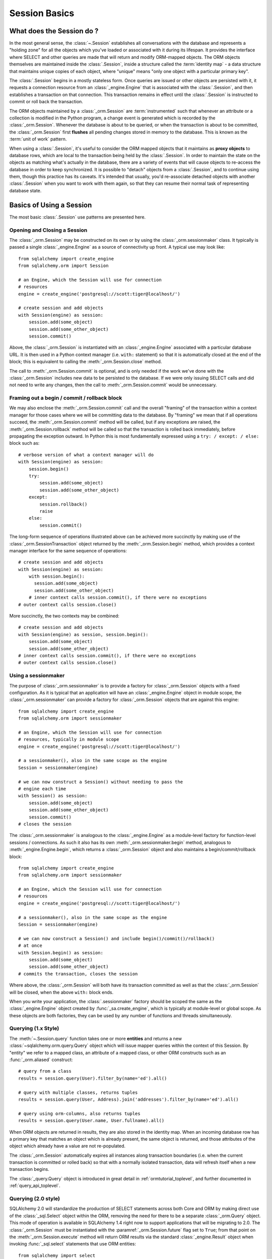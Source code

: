 ==============
Session Basics
==============

What does the Session do ?
==========================

In the most general sense, the :class:`~.Session` establishes all conversations
with the database and represents a "holding zone" for all the objects which
you've loaded or associated with it during its lifespan. It provides the
interface where SELECT and other queries are made that will return and modify
ORM-mapped objects.  The ORM objects themselves are maintained inside the
:class:`.Session`, inside a structure called the :term:`identity map` - a data
structure that maintains unique copies of each object, where "unique" means
"only one object with a particular primary key".

The :class:`.Session` begins in a mostly stateless form. Once queries are
issued or other objects are persisted with it, it requests a connection
resource from an :class:`_engine.Engine` that is associated with the
:class:`.Session`, and then establishes a transaction on that connection. This
transaction remains in effect until the :class:`.Session` is instructed to
commit or roll back the transaction.

The ORM objects maintained by a :class:`_orm.Session` are :term:`instrumented`
such that whenever an attribute or a collection is modified in the Python
program, a change event is generated which is recorded by the
:class:`_orm.Session`.  Whenever the database is about to be queried, or when
the transaction is about to be committed, the :class:`_orm.Session` first
**flushes** all pending changes stored in memory to the database. This is
known as the :term:`unit of work` pattern.

When using a :class:`.Session`, it's useful to consider the ORM mapped objects
that it maintains as **proxy objects** to database rows, which are local to the
transaction being held by the :class:`.Session`.    In order to maintain the
state on the objects as matching what's actually in the database, there are a
variety of events that will cause objects to re-access the database in order to
keep synchronized.   It is possible to "detach" objects from a
:class:`.Session`, and to continue using them, though this practice has its
caveats.  It's intended that usually, you'd re-associate detached objects with
another :class:`.Session` when you want to work with them again, so that they
can resume their normal task of representing database state.


Basics of Using a Session
=========================

The most basic :class:`.Session` use patterns are presented here.

.. _session_getting:

Opening and Closing a Session
-----------------------------

The :class:`_orm.Session` may be constructed on its own or by using the
:class:`_orm.sessionmaker` class.    It typically is passed a single
:class:`_engine.Engine` as a source of connectivity up front.  A typical use
may look like::

    from sqlalchemy import create_engine
    from sqlalchemy.orm import Session

    # an Engine, which the Session will use for connection
    # resources
    engine = create_engine('postgresql://scott:tiger@localhost/')

    # create session and add objects
    with Session(engine) as session:
        session.add(some_object)
        session.add(some_other_object)
        session.commit()

Above, the :class:`_orm.Session` is instantiated with an :class:`_engine.Engine`
associated with a particular database URL.   It is then used in a Python
context manager (i.e. ``with:`` statement) so that it is automatically
closed at the end of the block; this is equivalent
to calling the :meth:`_orm.Session.close` method.

The call to :meth:`_orm.Session.commit` is optional, and is only needed if the
work we've done with the :class:`_orm.Session` includes new data to be
persisted to the database.  If we were only issuing SELECT calls and did not
need to write any changes, then the call to :meth:`_orm.Session.commit` would
be unnecessary.

.. _session_begin_commit_rollback_block:

Framing out a begin / commit / rollback block
-----------------------------------------------

We may also enclose the :meth:`_orm.Session.commit` call and the overall
"framing" of the transaction within a context manager for those cases where
we will be committing data to the database.  By "framing" we mean that if all
operations succeed, the :meth:`_orm.Session.commit` method will be called,
but if any exceptions are raised, the :meth:`_orm.Session.rollback` method
will be called so that the transaction is rolled back immediately, before
propagating the exception outward.   In Python this is most fundamentally
expressed using a ``try: / except: / else:`` block such as::

    # verbose version of what a context manager will do
    with Session(engine) as session:
        session.begin()
        try:
            session.add(some_object)
            session.add(some_other_object)
        except:
            session.rollback()
            raise
        else:
            session.commit()

The long-form sequence of operations illustrated above can be
achieved more succinctly by making use of the
:class:`_orm.SessionTransaction` object returned by the :meth:`_orm.Session.begin`
method, which provides a context manager interface for the same sequence of
operations::

    # create session and add objects
    with Session(engine) as session:
        with session.begin():
          session.add(some_object)
          session.add(some_other_object)
        # inner context calls session.commit(), if there were no exceptions
    # outer context calls session.close()

More succinctly, the two contexts may be combined::

    # create session and add objects
    with Session(engine) as session, session.begin():
        session.add(some_object)
        session.add(some_other_object)
    # inner context calls session.commit(), if there were no exceptions
    # outer context calls session.close()

Using a sessionmaker
--------------------

The purpose of :class:`_orm.sessionmaker` is to provide a factory for
:class:`_orm.Session` objects with a fixed configuration.   As it is typical
that an application will have an :class:`_engine.Engine` object in module
scope, the :class:`_orm.sessionmaker` can provide a factory for
:class:`_orm.Session` objects that are against this engine::

    from sqlalchemy import create_engine
    from sqlalchemy.orm import sessionmaker

    # an Engine, which the Session will use for connection
    # resources, typically in module scope
    engine = create_engine('postgresql://scott:tiger@localhost/')

    # a sessionmaker(), also in the same scope as the engine
    Session = sessionmaker(engine)

    # we can now construct a Session() without needing to pass the
    # engine each time
    with Session() as session:
        session.add(some_object)
        session.add(some_other_object)
        session.commit()
    # closes the session

The :class:`_orm.sessionmaker` is analogous to the :class:`_engine.Engine`
as a module-level factory for function-level sessions / connections.   As such
it also has its own :meth:`_orm.sessionmaker.begin` method, analogous
to :meth:`_engine.Engine.begin`, which returns a :class:`_orm.Session` object
and also maintains a begin/commit/rollback block::


    from sqlalchemy import create_engine
    from sqlalchemy.orm import sessionmaker

    # an Engine, which the Session will use for connection
    # resources
    engine = create_engine('postgresql://scott:tiger@localhost/')

    # a sessionmaker(), also in the same scope as the engine
    Session = sessionmaker(engine)

    # we can now construct a Session() and include begin()/commit()/rollback()
    # at once
    with Session.begin() as session:
        session.add(some_object)
        session.add(some_other_object)
    # commits the transaction, closes the session

Where above, the :class:`_orm.Session` will both have its transaction committed
as well as that the :class:`_orm.Session` will be closed, when the above
``with:`` block ends.

When you write your application, the
:class:`.sessionmaker` factory should be scoped the same as the
:class:`_engine.Engine` object created by :func:`_sa.create_engine`, which
is typically at module-level or global scope.  As these objects are both
factories, they can be used by any number of functions and threads
simultaneously.

.. seealso::

    :class:`_orm.sessionmaker`

    :class:`_orm.Session`

.. _session_querying_1x:

Querying (1.x Style)
--------------------

The :meth:`~.Session.query` function takes one or more
**entities** and returns a new :class:`~sqlalchemy.orm.query.Query` object which
will issue mapper queries within the context of this Session.   By
"entity" we refer to a mapped class, an attribute of a mapped class, or
other ORM constructs such as an :func:`_orm.aliased` construct::

    # query from a class
    results = session.query(User).filter_by(name='ed').all()

    # query with multiple classes, returns tuples
    results = session.query(User, Address).join('addresses').filter_by(name='ed').all()

    # query using orm-columns, also returns tuples
    results = session.query(User.name, User.fullname).all()

When ORM objects are returned in results, they are also stored in the identity
map.  When an incoming database row has a primary key that matches an object
which is already present, the same object is returned, and those attributes
of the object which already have a value are not re-populated.

The :class:`_orm.Session` automatically expires all instances along transaction
boundaries (i.e. when the current transaction is committed or rolled back) so
that with a normally isolated transaction, data will refresh itself when a new
transaction begins.

The :class:`_query.Query` object is introduced in great detail in
:ref:`ormtutorial_toplevel`, and further documented in
:ref:`query_api_toplevel`.

.. seealso::

    :ref:`ormtutorial_toplevel`

    :meth:`_orm.Session.query`

    :ref:`query_api_toplevel`

.. _session_querying_20:

Querying (2.0 style)
--------------------

.. versionadded:: 1.4

SQLAlchemy 2.0 will standardize the production of SELECT statements across both
Core and ORM by making direct use of the :class:`_sql.Select` object within the
ORM, removing the need for there to be a separate :class:`_orm.Query`
object.    This mode of operation is available in SQLAlchemy 1.4 right now to
support applications that will be migrating to 2.0.   The :class:`_orm.Session`
must be instantiated with the
:paramref:`_orm.Session.future` flag set to ``True``; from that point on the
:meth:`_orm.Session.execute` method will return ORM results via the
standard :class:`_engine.Result` object when invoking :func:`_sql.select`
statements that use ORM entities::

    from sqlalchemy import select
    from sqlalchemy.orm import Session

    session = Session(engine, future=True)

    # query from a class
    statement = select(User).filter_by(name="ed")

    # list of first element of each row (i.e. User objects)
    result = session.execute(statement).scalars().all()

    # query with multiple classes
    statement = select(User, Address).join('addresses').filter_by(name='ed')

    # list of tuples
    result = session.execute(statement).all()

    # query with ORM columns
    statement = select(User.name, User.fullname)

    # list of tuples
    result = session.execute(statement).all()

It's important to note that while methods of :class:`_query.Query` such as
:meth:`_query.Query.all` and :meth:`_query.Query.one` will return instances
of ORM mapped objects directly in the case that only a single complete
entity were requested, the :class:`_engine.Result` object returned
by :meth:`_orm.Session.execute` will always deliver rows (named tuples)
by default; this is so that results against single or multiple ORM objects,
columns, tables, etc. may all be handled identically.

If only one ORM entity was queried, the rows returned will have exactly one
column, consisting of the ORM-mapped object instance for each row.  To convert
these rows into object instances without the tuples, the
:meth:`_engine.Result.scalars` method is used to first apply a "scalars" filter
to the result; then the :class:`_engine.Result` can be iterated or deliver rows
via standard methods such as :meth:`_engine.Result.all`,
:meth:`_engine.Result.first`, etc.

.. seealso::

    :ref:`migration_20_toplevel`



Adding New or Existing Items
----------------------------

:meth:`~.Session.add` is used to place instances in the
session. For :term:`transient` (i.e. brand new) instances, this will have the effect
of an INSERT taking place for those instances upon the next flush. For
instances which are :term:`persistent` (i.e. were loaded by this session), they are
already present and do not need to be added. Instances which are :term:`detached`
(i.e. have been removed from a session) may be re-associated with a session
using this method::

    user1 = User(name='user1')
    user2 = User(name='user2')
    session.add(user1)
    session.add(user2)

    session.commit()     # write changes to the database

To add a list of items to the session at once, use
:meth:`~.Session.add_all`::

    session.add_all([item1, item2, item3])

The :meth:`~.Session.add` operation **cascades** along
the ``save-update`` cascade. For more details see the section
:ref:`unitofwork_cascades`.


Deleting
--------

The :meth:`~.Session.delete` method places an instance
into the Session's list of objects to be marked as deleted::

    # mark two objects to be deleted
    session.delete(obj1)
    session.delete(obj2)

    # commit (or flush)
    session.commit()

:meth:`_orm.Session.delete` marks an object for deletion, which will
result in a DELETE statement emitted for each primary key affected.
Before the pending deletes are flushed, objects marked by "delete" are present
in the :attr:`_orm.Session.deleted` collection.  After the DELETE, they
are expunged from the :class:`_orm.Session`, which becomes permanent after
the transaction is committed.

There are various important behaviors related to the
:meth:`_orm.Session.delete` operation, particularly in how relationships to
other objects and collections are handled.    There's more information on how
this works in the section :ref:`unitofwork_cascades`, but in general
the rules are:

* Rows that correspond to mapped objects that are related to a deleted
  object via the :func:`_orm.relationship` directive are **not
  deleted by default**.  If those objects have a foreign key constraint back
  to the row being deleted, those columns are set to NULL.   This will
  cause a constraint violation if the columns are non-nullable.

* To change the "SET NULL" into a DELETE of a related object's row, use the
  :ref:`cascade_delete` cascade on the :func:`_orm.relationship`.

* Rows that are in tables linked as "many-to-many" tables, via the
  :paramref:`_orm.relationship.secondary` parameter, **are** deleted in all
  cases when the object they refer to is deleted.

* When related objects include a foreign key constraint back to the object
  being deleted, and the related collections to which they belong are not
  currently loaded into memory, the unit of work will emit a SELECT to fetch
  all related rows, so that their primary key values can be used to emit either
  UPDATE or DELETE statements on those related rows.  In this way, the ORM
  without further instruction will perform the function of ON DELETE CASCADE,
  even if this is configured on Core :class:`_schema.ForeignKeyConstraint`
  objects.

* The :paramref:`_orm.relationship.passive_deletes` parameter can be used
  to tune this behavior and rely upon "ON DELETE CASCADE" more naturally;
  when set to True, this SELECT operation will no longer take place, however
  rows that are locally present will still be subject to explicit SET NULL
  or DELETE.   Setting :paramref:`_orm.relationship.passive_deletes` to
  the string ``"all"`` will disable **all** related object update/delete.

* When the DELETE occurs for an object marked for deletion, the object
  is not automatically removed from collections or object references that
  refer to it.   When the :class:`_orm.Session` is expired, these collections
  may be loaded again so that the object is no longer present.  However,
  it is preferable that instead of using :meth:`_orm.Session.delete` for
  these objects, the object should instead be removed from its collection
  and then :ref:`cascade_delete_orphan` should be used so that it is
  deleted as a secondary effect of that collection removal.   See the
  section :ref:`session_deleting_from_collections` for an example of this.

.. seealso::

    :ref:`cascade_delete` - describes "delete cascade", which marks related
    objects for deletion when a lead object is deleted.

    :ref:`cascade_delete_orphan` - describes "delete orphan cascade", which
    marks related objects for deletion when they are de-associated from their
    lead object.

    :ref:`session_deleting_from_collections` - important background on
    :meth:`_orm.Session.delete` as involves relationships being refreshed
    in memory.

.. _session_flushing:

Flushing
--------

When the :class:`~sqlalchemy.orm.session.Session` is used with its default
configuration, the flush step is nearly always done transparently.
Specifically, the flush occurs before any individual
SQL statement is issued as a result of a :class:`_query.Query` or
a :term:`2.0-style` :meth:`_orm.Session.execute` call, as well as within the
:meth:`~.Session.commit` call before the transaction is
committed. It also occurs before a SAVEPOINT is issued when
:meth:`~.Session.begin_nested` is used.

Regardless of the autoflush setting, a flush can always be forced by issuing
:meth:`~.Session.flush`::

    session.flush()

The "flush-on-Query" aspect of the behavior can be disabled by constructing
:class:`.sessionmaker` with the flag ``autoflush=False``::

    Session = sessionmaker(autoflush=False)

Additionally, autoflush can be temporarily disabled by setting the
``autoflush`` flag at any time::

    mysession = Session()
    mysession.autoflush = False

More conveniently, it can be turned off within a context managed block using :attr:`.Session.no_autoflush`::

    with mysession.no_autoflush:
        mysession.add(some_object)
        mysession.flush()

The flush process *always* occurs within a transaction, even if the
:class:`~sqlalchemy.orm.session.Session` has been configured with
``autocommit=True``, a setting that disables the session's persistent
transactional state. If no transaction is present,
:meth:`~.Session.flush` creates its own transaction and
commits it. Any failures during flush will always result in a rollback of
whatever transaction is present. If the Session is not in ``autocommit=True``
mode, an explicit call to :meth:`~.Session.rollback` is
required after a flush fails, even though the underlying transaction will have
been rolled back already - this is so that the overall nesting pattern of
so-called "subtransactions" is consistently maintained.


Expiring / Refreshing
---------------------

An important consideration that will often come up when using the
:class:`_orm.Session` is that of dealing with the state that is present on
objects that have been loaded from the database, in terms of keeping them
synchronized with the current state of the transaction.   The SQLAlchemy
ORM is based around the concept of an :term:`identity map` such that when
an object is "loaded" from a SQL query, there will be a unique Python
object instance maintained corresponding to a particular database identity.
This means if we emit two separate queries, each for the same row, and get
a mapped object back, the two queries will have returned the same Python
object::

  >>> u1 = session.query(User).filter(id=5).first()
  >>> u2 = session.query(User).filter(id=5).first()
  >>> u1 is u2
  True

Following from this, when the ORM gets rows back from a query, it will
**skip the population of attributes** for an object that's already loaded.
The design assumption here is to assume a transaction that's perfectly
isolated, and then to the degree that the transaction isn't isolated, the
application can take steps on an as-needed basis to refresh objects
from the database transaction.  The FAQ entry at :ref:`faq_session_identity`
discusses this concept in more detail.

When an ORM mapped object is loaded into memory, there are three general
ways to refresh its contents with new data from the current transaction:

* **the expire() method** - the :meth:`_orm.Session.expire` method will
  erase the contents of selected or all attributes of an object, such that they
  will be loaded from the database when they are next accessed, e.g. using
  a :term:`lazy loading` pattern::

    session.expire(u1)
    u1.some_attribute  # <-- lazy loads from the transaction

  ..

* **the refresh() method** - closely related is the :meth:`_orm.Session.refresh`
  method, which does everything the :meth:`_orm.Session.expire` method does
  but also emits one or more SQL queries immediately to actually refresh
  the contents of the object::

    session.refresh(u1)  # <-- emits a SQL query
    u1.some_attribute  # <-- is refreshed from the transaction

  ..

* **the populate_existing() method** - this method is actually on the
  :class:`_orm.Query` object as :meth:`_orm.Query.populate_existing`
  and indicates that it should return objects that are unconditionally
  re-populated from their contents in the database::

    u2 = session.query(User).populate_existing().filter(id=5).first()

  ..

Further discussion on the refresh / expire concept can be found at
:ref:`session_expire`.

.. seealso::

  :ref:`session_expire`

  :ref:`faq_session_identity`



.. _orm_expression_update_delete:

UPDATE and DELETE with arbitrary WHERE clause
---------------------------------------------

The sections above on :meth:`_orm.Session.flush` and :meth:`_orm.Session.delete`
detail how rows can be inserted, updated and deleted in the database,
based on primary key identities that are referred towards by mapped Python
objets in the application.   The :class:`_orm.Session` can also emit UPDATE
and DELETE statements with arbitrary WHERE clauses as well, and at the same
time refresh locally present objects which match those rows.

To emit an ORM-enabled UPDATE in :term:`1.x style`, the :meth:`_query.Query.update` method
may be used::

    session.query(User).filter(User.name == "squidward").\
        update({"name": "spongebob"}, synchronize_session="fetch")

Above, an UPDATE will be emitted against all rows that match the name
"squidward" and be updated to the name "spongebob".  The
:paramref:`_query.Query.update.synchronize_session` parameter referring to
"fetch" indicates the list of affected primary keys should be fetched either
via a separate SELECT statement or via RETURNING if the backend database supports it;
objects locally present in memory will be updated in memory based on these
primary key identities.

For ORM-enabled UPDATEs in :term:`2.0 style`, :meth:`_orm.Session.execute` is used with the
Core :class:`_sql.Update` construct::

    from sqlalchemy import update

    stmt = update(User).where(User.name == "squidward").values(name="spongebob").\
        execution_options(synchronize_session="fetch")

    result = session.execute(stmt)

Above, the :meth:`_dml.Update.execution_options` method may be used to
establish execution-time options such as "synchronize_session".

The result object returned is an instance of :class:`_result.CursorResult`; to
retrieve the number of rows matched by any UPDATE or DELETE statement, use
:attr:`_result.CursorResult.rowcount`::

    num_rows_matched = result.rowcount

DELETEs work in the same way as UPDATE except there is no "values / set"
clause established.  When synchronize_session is used, matching objects
within the :class:`_orm.Session` will be marked as deleted and expunged.

ORM-enabled delete, :term:`1.x style`::

    session.query(User).filter(User.name == "squidward").\
        delete(synchronize_session="fetch")

ORM-enabled delete, :term:`2.0 style`::

    from sqlalchemy import delete

    stmt = delete(User).where(User.name == "squidward").execution_options(synchronize_session="fetch")

    session.execute(stmt)

.. _orm_expression_update_delete_sync:

Selecting a Synchronization Strategy
^^^^^^^^^^^^^^^^^^^^^^^^^^^^^^^^^^^^

With both the 1.x and 2.0 form of ORM-enabled updates and deletes, the following
values for ``synchronize_session`` are supported:

* ``False`` - don't synchronize the session. This option is the most
  efficient and is reliable once the session is expired, which
  typically occurs after a commit(), or explicitly using
  expire_all(). Before the expiration, objects that were updated or deleted
  in the database may still
  remain in the session with stale values, which
  can lead to confusing results.

* ``'fetch'`` - Retrieves the primary key identity of affected rows by either
  performing a SELECT before the UPDATE or DELETE, or by using RETURNING if the
  database supports it, so that in-memory objects which are affected by the
  operation can be refreshed with new values (updates) or expunged from the
  :class:`_orm.Session` (deletes). Note that this synchronization strategy is
  not available if the given :func:`_dml.update` or :func:`_dml.delete`
  construct specifies columns for :meth:`_dml.UpdateBase.returning` explicitly.

* ``'evaluate'`` - Evaluate the WHERE criteria given in the UPDATE or DELETE
  statement in Python, to locate matching objects within the
  :class:`_orm.Session`.   This approach does not add any round trips and in
  the absense of RETURNING support is more efficient.  For UPDATE or DELETE
  statements with complex criteria, the ``'evaluate'`` strategy may not be
  able to evaluate the expression in Python and will raise an error.  If
  this occurs, use the ``'fetch'`` strategy for the operation instead.

  .. warning::

    The ``"evaluate"`` strategy should be avoided if an UPDATE operation is
    to run on a :class:`_orm.Session` that has many objects which have
    been expired, because it will necessarily need to refresh those objects
    as they are located which will emit a SELECT for each one.   The
    :class:`_orm.Session` may have expired objects if it is being used
    across multiple :meth:`_orm.Session.commit` calls and the
    :paramref:`_orm.Session.expire_on_commit` flag is at its default
    value of ``True``.


.. warning:: **Additional Caveats for ORM-enabled updates and deletes**

    The ORM-enabled UPDATE and DELETE features bypass ORM unit-of-work
    automation in favor being able to emit a single UPDATE or DELETE statement
    that matches multiple rows at once without complexity.

    * The operations do not offer in-Python cascading of
      relationships - it is assumed that ON UPDATE CASCADE and/or
      ON DELETE CASCADE is
      configured for any foreign key references which require
      it, otherwise the database may emit an integrity
      violation if foreign key references are being enforced.

    * After the UPDATE or DELETE, dependent objects in the
      :class:`.Session` which were impacted by an ON UPDATE CASCADE or ON
      DELETE CASCADE on related tables may not contain the current state;
      this issue is resolved once the :class:`.Session` is expired, which
      normally occurs upon :meth:`.Session.commit` or can be forced by
      using
      :meth:`.Session.expire_all`.

    * The ``'fetch'`` strategy, when run on a database that does not support
      RETURNING such as MySQL or SQLite, results in an additional SELECT
      statement emitted which may reduce performance.   Use SQL echoing when
      developing to evaluate the impact of SQL emitted.

    * ORM-enabled UPDATEs and DELETEs do not handle joined table inheritance
      automatically.   If the operation is against multiple tables, typically
      individual UPDATE / DELETE statements against the individual tables
      should be used.   Some databases support multiple table UPDATEs.
      Similar guidelines as those detailed at :ref:`multi_table_updates`
      may be applied.

    * The WHERE criteria needed in order to limit the polymorphic identity to
      specific subclasses for single-table-inheritance mappings **is included
      automatically** .   This only applies to a subclass mapper that has no
      table of its own.

      .. versionchanged:: 1.4  ORM updates/deletes now automatically
         accommodate for the WHERE criteria added for single-inheritance
         mappings.

    * The :func:`_orm.with_loader_criteria` option **is supported** by ORM
      update and delete operations; criteria here will be added to that of the
      UPDATE or DELETE statement being emitted, as well as taken into account
      during the "synchronize" process.

    * In order to intercept ORM-enabled UPDATE and DELETE operations with event
      handlers, use the :meth:`_orm.SessionEvents.do_orm_execute` event.

.. _orm_dml_returning_objects:

Selecting ORM Objects Inline with UPDATE.. RETURNING or INSERT..RETURNING
^^^^^^^^^^^^^^^^^^^^^^^^^^^^^^^^^^^^^^^^^^^^^^^^^^^^^^^^^^^^^^^^^^^^^^^^^^

.. deepalchemy:: The feature of linking ORM objects to RETURNING is a new and
   experimental feature.

.. versionadded:: 1.4.0b3

The :term:`DML` constructs :func:`_dml.insert`, :func:`_dml.update`, and
:func:`_dml.delete` feature a method :meth:`_dml.UpdateBase.returning` which on
database backends that support RETURNING (PostgreSQL, SQL Server, some MariaDB
versions) may be used to return database rows generated or matched by
the statement as though they were SELECTed. The ORM-enabled UPDATE and DELETE
statements may be combined with this feature, so that they return rows
corresponding to all the rows which were matched by the criteria::

    from sqlalchemy import update

    stmt = update(User).where(User.name == "squidward").values(name="spongebob").\
        returning(User.id)

    for row in session.execute(stmt):
        print(f"id: {row.id}")

The above example returns the ``User.id`` attribute for each row matched.
Provided that each row contains at least a primary key value, we may opt to
receive these rows as ORM objects, allowing ORM objects to be loaded from the
database corresponding atomically to an UPDATE statement against those rows. To
achieve this, we may combine the :class:`_dml.Update` construct which returns
``User`` rows with a :func:`_sql.select` that's adapted to run this UPDATE
statement in an ORM context using the :meth:`_sql.Select.from_statement`
method::

    stmt = update(User).where(User.name == "squidward").values(name="spongebob").\
        returning(User)

    orm_stmt = select(User).from_statement(stmt).execution_options(populate_existing=True)

    for user in session.execute(orm_stmt).scalars():
        print("updated user: %s" % user)

Above, we produce an :func:`_dml.update` construct that includes
:meth:`_dml.Update.returning` given the full ``User`` entity, which will
produce complete rows from the database table as it UPDATEs them; any arbitrary
set of columns to load may be specified as long as the full primary key is
included. Next, these rows are adapted to an ORM load by producing a
:func:`_sql.select` for the desired entity, then adapting it to the UPDATE
statement by passing the :class:`_dml.Update` construct to the
:meth:`_sql.Select.from_statement` method; this special ORM method, introduced
at :ref:`orm_queryguide_selecting_text`, produces an ORM-specific adapter that
allows the given statement to act as though it were the SELECT of rows that is
first described.   No SELECT is actually emitted in the database, only the
UPDATE..RETURNING we've constructed.

Finally, we make use of :ref:`orm_queryguide_populate_existing` on the
construct so that all the data returned by the UPDATE, including the columns
we've updated, are populated into the returned objects, replacing any
values which were there already.  This has the same effect as if we had
used the ``synchronize_session='fetch'`` strategy described previously
at :ref:`orm_expression_update_delete_sync`.

The above approach can be used with INSERTs as well (and technically
DELETEs too, though this makes less sense as the returned ORM objects
by definition don't exist in the database anymore), as both of these
constructs support RETURNING as well.

.. seealso::

  :ref:`orm_queryguide_selecting_text` - introduces the
  :meth:`_sql.Select.from_statement` method.

.. _session_autobegin:

Auto Begin
----------

.. versionadded:: 1.4

  This section describes a behavior that is new in SQLAlchemy 1.4 and does
  not apply to previous versions.  Further details on the "autobegin"
  change are at :ref:`change_5074`.

The :class:`_orm.Session` object features a behavior known as **autobegin**.
This indicates that the :class:`_orm.Session` will internally consider itself
to be in a "transactional" state as soon as any work is performed with the
:class:`_orm.Session`, either involving modifications to the internal state of
the :class:`_orm.Session` with regards to object state changes, or with
operations that require database connectivity.

When the :class:`_orm.Session` is first constructed, there's no transactional
state present.   The transactional state is begun automatically, when
a method such as :meth:`_orm.Session.add` or :meth:`_orm.Session.execute`
is invoked, or similarly if a :class:`_orm.Query` is executed to return
results (which ultimately uses :meth:`_orm.Session.execute`), or if
an attribute is modified on a :term:`persistent` object.

The transactional state can be checked by accessing the
:meth:`_orm.Session.in_transaction` method, which returns ``True`` or ``False``
indicating if the "autobegin" step has proceeded. While not normally needed,
the :meth:`_orm.Session.get_transaction` method will return the actual
:class:`_orm.SessionTransaction` object that represents this transactional
state.

The transactional state of the :class:`_orm.Session` may also be started
explicitly, by invoking the :meth:`_orm.Session.begin` method.   When this
method is called, the :class:`_orm.Session` is placed into the "transactional"
state unconditionally.   :meth:`_orm.Session.begin` may be used as a context
manager as described at :ref:`session_begin_commit_rollback_block`.

.. versionchanged:: 1.4.12 - autobegin now correctly occurs if object
   attributes are modified; previously this was not occurring.


.. _session_committing:

Committing
----------

:meth:`~.Session.commit` is used to commit the current
transaction, if any.   When there is no transaction in place, the method
passes silently.

When :meth:`_orm.Session.commit` operates upon the current open transaction,
it first always issues :meth:`~.Session.flush`
beforehand to flush any remaining state to the database; this is independent
of the "autoflush" setting.

Subsequent to that, :meth:`_orm.Session.commit` will then COMMIT the actual
database transaction or transactions, if any, that are in place.

Finally, all objects within the :class:`_orm.Session` are :term:`expired` as
the transaction is closed out. This is so that when the instances are next
accessed, either through attribute access or by them being present in the
result of a SELECT, they receive the most recent state. This behavior may be
controlled by the :paramref:`_orm.Session.expire_on_commit` flag, which may be
set to ``False`` when this behavior is undesirable.

.. versionchanged:: 1.4

    The :class:`_orm.Session` object now features deferred "begin" behavior, as
    described in :ref:`autobegin <session_autobegin>`. If no transaction is
    begun, methods like :meth:`_orm.Session.commit` and
    :meth:`_orm.Session.rollback` have no effect.  This behavior would not
    have been observed prior to 1.4 as under non-autocommit mode, a
    transaction would always be implicitly present.

.. seealso::

    :ref:`session_autobegin`

.. _session_rollback:

Rolling Back
------------

:meth:`~.Session.rollback` rolls back the current transaction, if any.
When there is no transaction in place, the method passes silently.

With a default configured session, the
post-rollback state of the session, subsequent to a transaction having
been begun either via :ref:`autobegin <session_autobegin>`
or by calling the :meth:`_orm.Session.begin`
method explicitly, is as follows:

  * All transactions are rolled back and all connections returned to the
    connection pool, unless the Session was bound directly to a Connection, in
    which case the connection is still maintained (but still rolled back).
  * Objects which were initially in the :term:`pending` state when they were added
    to the :class:`~sqlalchemy.orm.session.Session` within the lifespan of the
    transaction are expunged, corresponding to their INSERT statement being
    rolled back. The state of their attributes remains unchanged.
  * Objects which were marked as :term:`deleted` within the lifespan of the
    transaction are promoted back to the :term:`persistent` state, corresponding to
    their DELETE statement being rolled back. Note that if those objects were
    first :term:`pending` within the transaction, that operation takes precedence
    instead.
  * All objects not expunged are fully expired - this is regardless of the
    :paramref:`_orm.Session.expire_on_commit` setting.

With that state understood, the :class:`_orm.Session` may
safely continue usage after a rollback occurs.

.. versionchanged:: 1.4

    The :class:`_orm.Session` object now features deferred "begin" behavior, as
    described in :ref:`autobegin <session_autobegin>`. If no transaction is
    begun, methods like :meth:`_orm.Session.commit` and
    :meth:`_orm.Session.rollback` have no effect.  This behavior would not
    have been observed prior to 1.4 as under non-autocommit mode, a
    transaction would always be implicitly present.

When a :meth:`_orm.Session.flush` fails, typically for reasons like primary
key, foreign key, or "not nullable" constraint violations, a ROLLBACK is issued
automatically (it's currently not possible for a flush to continue after a
partial failure). However, the :class:`_orm.Session` goes into a state known as
"inactive" at this point, and the calling application must always call the
:meth:`_orm.Session.rollback` method explicitly so that the
:class:`_orm.Session` can go back into a useable state (it can also be simply
closed and discarded). See the FAQ entry at :ref:`faq_session_rollback` for
further discussion.

.. seealso::

  :ref:`session_autobegin`

.. _session_closing:

Closing
-------

The :meth:`~.Session.close` method issues a :meth:`~.Session.expunge_all` which
removes all ORM-mapped objects from the session, and :term:`releases` any
transactional/connection resources from the :class:`_engine.Engine` object(s)
to which it is bound.   When connections are returned to the connection pool,
transactional state is rolled back as well.

When the :class:`_orm.Session` is closed, it is essentially in the
original state as when it was first constructed, and **may be used again**.
In this sense, the :meth:`_orm.Session.close` method is more like a "reset"
back to the clean state and not as much like a "database close" method.

It's recommended that the scope of a :class:`_orm.Session` be limited by
a call to :meth:`_orm.Session.close` at the end, especially if the
:meth:`_orm.Session.commit` or :meth:`_orm.Session.rollback` methods are not
used.    The :class:`_orm.Session` may be used as a context manager to ensure
that :meth:`_orm.Session.close` is called::

    with Session(engine) as session:
        result = session.execute(select(User))

    # closes session automatically

.. versionchanged:: 1.4

    The :class:`_orm.Session` object features deferred "begin" behavior, as
    described in :ref:`autobegin <session_autobegin>`. no longer immediately
    begins a new transaction after the :meth:`_orm.Session.close` method is
    called.

.. _session_faq:

Session Frequently Asked Questions
==================================

By this point, many users already have questions about sessions.
This section presents a mini-FAQ (note that we have also a :doc:`real FAQ </faq/index>`)
of the most basic issues one is presented with when using a :class:`.Session`.

When do I make a :class:`.sessionmaker`?
----------------------------------------

Just one time, somewhere in your application's global scope. It should be
looked upon as part of your application's configuration. If your
application has three .py files in a package, you could, for example,
place the :class:`.sessionmaker` line in your ``__init__.py`` file; from
that point on your other modules say "from mypackage import Session". That
way, everyone else just uses :class:`.Session()`,
and the configuration of that session is controlled by that central point.

If your application starts up, does imports, but does not know what
database it's going to be connecting to, you can bind the
:class:`.Session` at the "class" level to the
engine later on, using :meth:`.sessionmaker.configure`.

In the examples in this section, we will frequently show the
:class:`.sessionmaker` being created right above the line where we actually
invoke :class:`.Session`. But that's just for
example's sake!  In reality, the :class:`.sessionmaker` would be somewhere
at the module level.   The calls to instantiate :class:`.Session`
would then be placed at the point in the application where database
conversations begin.

.. _session_faq_whentocreate:

When do I construct a :class:`.Session`, when do I commit it, and when do I close it?
-------------------------------------------------------------------------------------

.. topic:: tl;dr;

    1. As a general rule, keep the lifecycle of the session **separate and
       external** from functions and objects that access and/or manipulate
       database data.  This will greatly help with achieving a predictable
       and consistent transactional scope.

    2. Make sure you have a clear notion of where transactions
       begin and end, and keep transactions **short**, meaning, they end
       at the series of a sequence of operations, instead of being held
       open indefinitely.

A :class:`.Session` is typically constructed at the beginning of a logical
operation where database access is potentially anticipated.

The :class:`.Session`, whenever it is used to talk to the database,
begins a database transaction as soon as it starts communicating.
This transaction remains in progress until the :class:`.Session`
is rolled back, committed, or closed.   The :class:`.Session` will
begin a new transaction if it is used again, subsequent to the previous
transaction ending; from this it follows that the :class:`.Session`
is capable of having a lifespan across many transactions, though only
one at a time.   We refer to these two concepts as **transaction scope**
and **session scope**.

It's usually not very hard to determine the best points at which
to begin and end the scope of a :class:`.Session`, though the wide
variety of application architectures possible can introduce
challenging situations.

Some sample scenarios include:

* Web applications.  In this case, it's best to make use of the SQLAlchemy
  integrations provided by the web framework in use.  Or otherwise, the
  basic pattern is create a :class:`_orm.Session` at the start of a web
  request, call the :meth:`_orm.Session.commit` method at the end of
  web requests that do POST, PUT, or DELETE, and then close the session
  at the end of web request.  It's also usually a good idea to set
  :paramref:`_orm.Session.expire_on_commit` to False so that subsequent
  access to objects that came from a :class:`_orm.Session` within the
  view layer do not need to emit new SQL queries to refresh the objects,
  if the transaction has been committed already.

* A background daemon which spawns off child forks
  would want to create a :class:`.Session` local to each child
  process, work with that :class:`.Session` through the life of the "job"
  that the fork is handling, then tear it down when the job is completed.

* For a command-line script, the application would create a single, global
  :class:`.Session` that is established when the program begins to do its
  work, and commits it right as the program is completing its task.

* For a GUI interface-driven application, the scope of the :class:`.Session`
  may best be within the scope of a user-generated event, such as a button
  push.  Or, the scope may correspond to explicit user interaction, such as
  the user "opening" a series of records, then "saving" them.

As a general rule, the application should manage the lifecycle of the
session *externally* to functions that deal with specific data.  This is a
fundamental separation of concerns which keeps data-specific operations
agnostic of the context in which they access and manipulate that data.

E.g. **don't do this**::

    ### this is the **wrong way to do it** ###

    class ThingOne(object):
        def go(self):
            session = Session()
            try:
                session.query(FooBar).update({"x": 5})
                session.commit()
            except:
                session.rollback()
                raise

    class ThingTwo(object):
        def go(self):
            session = Session()
            try:
                session.query(Widget).update({"q": 18})
                session.commit()
            except:
                session.rollback()
                raise

    def run_my_program():
        ThingOne().go()
        ThingTwo().go()

Keep the lifecycle of the session (and usually the transaction)
**separate and external**.  The example below illustrates how this might look,
and additionally makes use of a Python context manager (i.e. the ``with:``
keyword) in order to manage the scope of the :class:`_orm.Session` and its
transaction automatically::

    ### this is a **better** (but not the only) way to do it ###

    class ThingOne(object):
        def go(self, session):
            session.query(FooBar).update({"x": 5})

    class ThingTwo(object):
        def go(self, session):
            session.query(Widget).update({"q": 18})

    def run_my_program():
        with Session() as session:
            with session.begin():
                ThingOne().go(session)
                ThingTwo().go(session)


.. versionchanged:: 1.4 The :class:`_orm.Session` may be used as a context
   manager without the use of external helper functions.

Is the Session a cache?
-----------------------

Yeee...no. It's somewhat used as a cache, in that it implements the
:term:`identity map` pattern, and stores objects keyed to their primary key.
However, it doesn't do any kind of query caching. This means, if you say
``session.query(Foo).filter_by(name='bar')``, even if ``Foo(name='bar')``
is right there, in the identity map, the session has no idea about that.
It has to issue SQL to the database, get the rows back, and then when it
sees the primary key in the row, *then* it can look in the local identity
map and see that the object is already there. It's only when you say
``query.get({some primary key})`` that the
:class:`~sqlalchemy.orm.session.Session` doesn't have to issue a query.

Additionally, the Session stores object instances using a weak reference
by default. This also defeats the purpose of using the Session as a cache.

The :class:`.Session` is not designed to be a
global object from which everyone consults as a "registry" of objects.
That's more the job of a **second level cache**.   SQLAlchemy provides
a pattern for implementing second level caching using `dogpile.cache <https://dogpilecache.readthedocs.io/>`_,
via the :ref:`examples_caching` example.

How can I get the :class:`~sqlalchemy.orm.session.Session` for a certain object?
------------------------------------------------------------------------------------

Use the :meth:`~.Session.object_session` classmethod
available on :class:`~sqlalchemy.orm.session.Session`::

    session = Session.object_session(someobject)

The newer :ref:`core_inspection_toplevel` system can also be used::

    from sqlalchemy import inspect
    session = inspect(someobject).session

.. _session_faq_threadsafe:

Is the session thread-safe?
---------------------------

The :class:`.Session` is very much intended to be used in a
**non-concurrent** fashion, which usually means in only one thread at a
time.

The :class:`.Session` should be used in such a way that one
instance exists for a single series of operations within a single
transaction.   One expedient way to get this effect is by associating
a :class:`.Session` with the current thread (see :ref:`unitofwork_contextual`
for background).  Another is to use a pattern
where the :class:`.Session` is passed between functions and is otherwise
not shared with other threads.

The bigger point is that you should not *want* to use the session
with multiple concurrent threads. That would be like having everyone at a
restaurant all eat from the same plate. The session is a local "workspace"
that you use for a specific set of tasks; you don't want to, or need to,
share that session with other threads who are doing some other task.

Making sure the :class:`.Session` is only used in a single concurrent thread at a time
is called a "share nothing" approach to concurrency.  But actually, not
sharing the :class:`.Session` implies a more significant pattern; it
means not just the :class:`.Session` object itself, but
also **all objects that are associated with that Session**, must be kept within
the scope of a single concurrent thread.   The set of mapped
objects associated with a :class:`.Session` are essentially proxies for data
within database rows accessed over a database connection, and so just like
the :class:`.Session` itself, the whole
set of objects is really just a large-scale proxy for a database connection
(or connections).  Ultimately, it's mostly the DBAPI connection itself that
we're keeping away from concurrent access; but since the :class:`.Session`
and all the objects associated with it are all proxies for that DBAPI connection,
the entire graph is essentially not safe for concurrent access.

If there are in fact multiple threads participating
in the same task, then you may consider sharing the session and its objects between
those threads; however, in this extremely unusual scenario the application would
need to ensure that a proper locking scheme is implemented so that there isn't
*concurrent* access to the :class:`.Session` or its state.   A more common approach
to this situation is to maintain a single :class:`.Session` per concurrent thread,
but to instead *copy* objects from one :class:`.Session` to another, often
using the :meth:`.Session.merge` method to copy the state of an object into
a new object local to a different :class:`.Session`.
